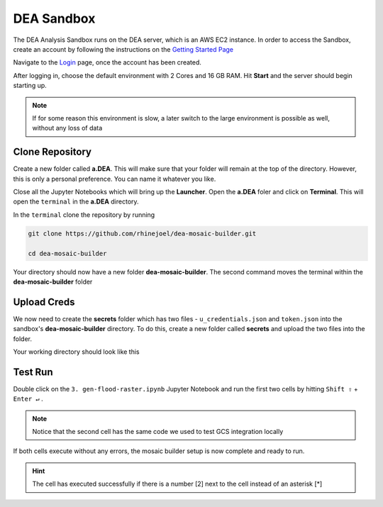 DEA Sandbox
===========

The DEA Analysis Sandbox runs on the DEA server, which is an AWS EC2 instance. In order to access the Sandbox, create an account by following the instructions on the `Getting Started Page`_

.. _Getting Started Page: https://docs.digitalearthafrica.org/en/latest/sandbox/access.html

Navigate to the `Login`_ page, once the account has been created.

.. _Login: https://sandbox.digitalearth.africa/hub/login

After logging in, choose the default environment with 2 Cores and 16 GB RAM. Hit **Start** and the server should begin starting up.

.. note:: If for some reason this environment is slow, a later switch to the large environment is possible as well, without any loss of data

.. image:: ../_static/sandbox/sb-1.png 
    :align: center

Clone Repository
----------------

Create a new folder called **a.DEA**. This will make sure that your folder will remain at the top of the directory. However, this is only a personal preference. You can name it whatever you like.

Close all the Jupyter Notebooks which will bring up the **Launcher**. Open the **a.DEA** foler and click on **Terminal**. This will open the ``terminal`` in the **a.DEA** directory.

.. image:: ../_static/sandbox/sb-2.png 
    :align: center

In the ``terminal`` clone the repository by running

.. code:: 

    git clone https://github.com/rhinejoel/dea-mosaic-builder.git

    cd dea-mosaic-builder

Your directory should now have a new folder **dea-mosaic-builder**. The second command moves the terminal within the **dea-mosaic-builder** folder

Upload Creds
------------

We now need to create the **secrets** folder which has two files - ``u_credentials.json`` and ``token.json`` into the sandbox's **dea-mosaic-builder** directory. To do this, create a new folder called **secrets** and upload the two files into the folder.

Your working directory should look like this

.. image:: ../_static/sandbox/sb-3.png 
    :align: center

Test Run
--------

Double click on the ``3. gen-flood-raster.ipynb`` Jupyter Notebook and run the first two cells by hitting ``Shift ⇧`` + ``Enter ↵`` .

.. note:: Notice that the second cell has the same code we used to test GCS integration locally

If both cells execute without any errors, the mosaic builder setup is now complete and ready to run.

.. hint:: The cell has executed successfully if there is a number [2] next to the cell instead of an asterisk [*]

.. image:: ../_static/sandbox/sb-4.png 
    :align: center